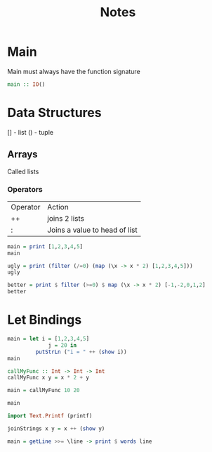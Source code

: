 #+title: Notes

* Main
Main must always have the function signature
#+begin_src haskell
main :: IO()
#+end_src

* Data Structures
[] - list
() - tuple

** Arrays
Called lists

*** Operators
| Operator | Action                        |
| ++       | joins 2 lists                 |
| :        | Joins a value to head of list |

#+begin_src haskell :results output
main = print [1,2,3,4,5]
main
#+end_src

#+RESULTS:
: [1,2,3,4,5]

#+begin_src haskell :results output
ugly = print (filter (/=0) (map (\x -> x * 2) [1,2,3,4,5]))
ugly

better = print $ filter (>=0) $ map (\x -> x * 2) [-1,-2,0,1,2]
better
#+end_src

#+RESULTS:
: [2,4,6,8,10]
: [0,2,4]

* Let Bindings
#+begin_src haskell :results output
main = let i = [1,2,3,4,5]
             j = 20 in
         putStrLn ("i = " ++ (show i))
main
#+end_src

#+RESULTS:
: <interactive>:3:27: error:
:     parse error (possibly incorrect indentation or mismatched brackets)
: <interactive>:4:21-22: error: parse error on input ‘in’
: <interactive>:5:36: error: Variable not in scope: i
: <interactive>:6:1-4: error:
:     • Variable not in scope: main
:     • Perhaps you meant ‘min’ (imported from Prelude)

#+begin_src haskell :results output
callMyFunc :: Int -> Int -> Int
callMyFunc x y = x * 2 + y

main = callMyFunc 10 20

main
#+end_src

#+RESULTS:
: <interactive>:3:1-10: error:
:     Variable not in scope: callMyFunc :: Int -> Int -> Int
: 40

#+begin_src haskell :results output
import Text.Printf (printf)

joinStrings x y = x ++ (show y)

main = getLine >>= \line -> print $ words line
#+end_src
